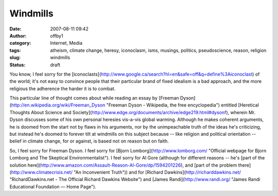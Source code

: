 Windmills
#########
:date: 2007-08-11 09:42
:author: offby1
:category: Internet, Media
:tags: atheism, climate change, heresy, iconoclasm, isms, musings, politics, pseudoscience, reason, religion
:slug: windmills
:status: draft

You know, I feel sorry for the
[iconoclasts](http://www.google.ca/search?hl=en&safe=off&q=define%3Aiconoclast)
of the world; it's not easy to convince people that their particular
brand of fixed idealism is a bad approach, and the more religious the
adherence the harder it is to combat.

This particular line of thought comes about while reading an essay by
[Freeman Dyson](http://en.wikipedia.org/wiki/Freeman\_Dyson "Freeman
Dyson - Wikipedia, the free encyclopedia") entitled [Heretical Thoughts
About Science and
Society](http://www.edge.org/documents/archive/edge219.html#dysonf),
wherein Mr. Dyson discusses some of his own personal heresies vis-a-vis
global warming. Although he makes coherent arguments, he is doomed from
the start not by flaws in his arguments, nor by the unimpeachable truth
of the ideas he's criticizing, but instead he's doomed to forever tilt
at windmills on this subject because -- like religion and political
orientation -- belief in climate change, for or against, is based not on
reason but on faith.

So, I feel sorry for Freeman Dyson. I feel sorry for [Bjorn
Lomborg](http://www.lomborg.com/ "Official webpage for Bjorn Lomborg and
The Skeptical Environmentalist"). I feel sorry for Al Gore (although for
different reasons -- he's [part of the solution
here](http://www.amazon.com/Assault-Reason-Al-Gore/dp/1594201226), and
[part of the problem there](http://www.climatecrisis.net/ "An
Inconvenient Truth")) and for [Richard
Dawkins](http://richarddawkins.net/ "RichardDawkins.net - The Official
Richard Dawkins Website") and [James Randi](http://www.randi.org/ "James
Randi Educational Foundation — Home Page").
